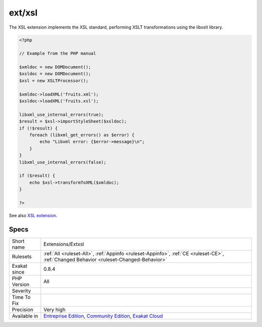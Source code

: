 .. _extensions-extxsl:

.. _ext-xsl:

ext/xsl
+++++++

.. meta\:\:
	:description:
		ext/xsl: Extension XSL.
	:twitter:card: summary_large_image
	:twitter:site: @exakat
	:twitter:title: ext/xsl
	:twitter:description: ext/xsl: Extension XSL
	:twitter:creator: @exakat
	:twitter:image:src: https://www.exakat.io/wp-content/uploads/2020/06/logo-exakat.png
	:og:image: https://www.exakat.io/wp-content/uploads/2020/06/logo-exakat.png
	:og:title: ext/xsl
	:og:type: article
	:og:description: Extension XSL
	:og:url: https://php-tips.readthedocs.io/en/latest/tips/Extensions/Extxsl.html
	:og:locale: en
  Extension XSL.

The XSL extension implements the XSL standard, performing XSLT transformations using the libxslt library.

.. code-block:: php
   
   <?php
   
   // Example from the PHP manual
   
   $xmldoc = new DOMDocument();
   $xsldoc = new DOMDocument();
   $xsl = new XSLTProcessor();
   
   $xmldoc->loadXML('fruits.xml');
   $xsldoc->loadXML('fruits.xsl');
   
   libxml_use_internal_errors(true);
   $result = $xsl->importStyleSheet($xsldoc);
   if (!$result) {
       foreach (libxml_get_errors() as $error) {
           echo "Libxml error: {$error->message}\n";
       }
   }
   libxml_use_internal_errors(false);
   
   if ($result) {
       echo $xsl->transformToXML($xmldoc);
   }
   
   ?>

See also `XSL extension <https://www.php.net/manual/en/intro.xsl.php>`_.


Specs
_____

+--------------+-----------------------------------------------------------------------------------------------------------------------------------------------------------------------------------------+
| Short name   | Extensions/Extxsl                                                                                                                                                                       |
+--------------+-----------------------------------------------------------------------------------------------------------------------------------------------------------------------------------------+
| Rulesets     | :ref:`All <ruleset-All>`, :ref:`Appinfo <ruleset-Appinfo>`, :ref:`CE <ruleset-CE>`, :ref:`Changed Behavior <ruleset-Changed-Behavior>`                                                  |
+--------------+-----------------------------------------------------------------------------------------------------------------------------------------------------------------------------------------+
| Exakat since | 0.8.4                                                                                                                                                                                   |
+--------------+-----------------------------------------------------------------------------------------------------------------------------------------------------------------------------------------+
| PHP Version  | All                                                                                                                                                                                     |
+--------------+-----------------------------------------------------------------------------------------------------------------------------------------------------------------------------------------+
| Severity     |                                                                                                                                                                                         |
+--------------+-----------------------------------------------------------------------------------------------------------------------------------------------------------------------------------------+
| Time To Fix  |                                                                                                                                                                                         |
+--------------+-----------------------------------------------------------------------------------------------------------------------------------------------------------------------------------------+
| Precision    | Very high                                                                                                                                                                               |
+--------------+-----------------------------------------------------------------------------------------------------------------------------------------------------------------------------------------+
| Available in | `Entreprise Edition <https://www.exakat.io/entreprise-edition>`_, `Community Edition <https://www.exakat.io/community-edition>`_, `Exakat Cloud <https://www.exakat.io/exakat-cloud/>`_ |
+--------------+-----------------------------------------------------------------------------------------------------------------------------------------------------------------------------------------+


